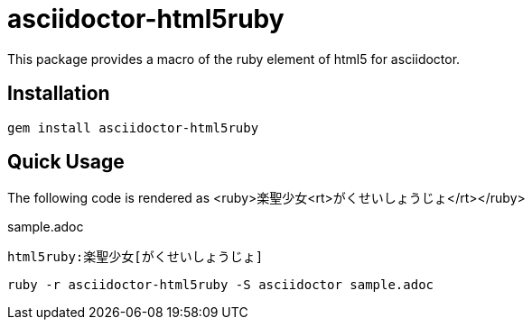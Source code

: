 = asciidoctor-html5ruby

This package provides a macro of the ruby element of html5 for asciidoctor.

== Installation

----
gem install asciidoctor-html5ruby
----

== Quick Usage

The following code is rendered as +<ruby>楽聖少女<rt>がくせいしょうじょ</rt></ruby>+

.sample.adoc
----
html5ruby:楽聖少女[がくせいしょうじょ]
----

----
ruby -r asciidoctor-html5ruby -S asciidoctor sample.adoc
----
